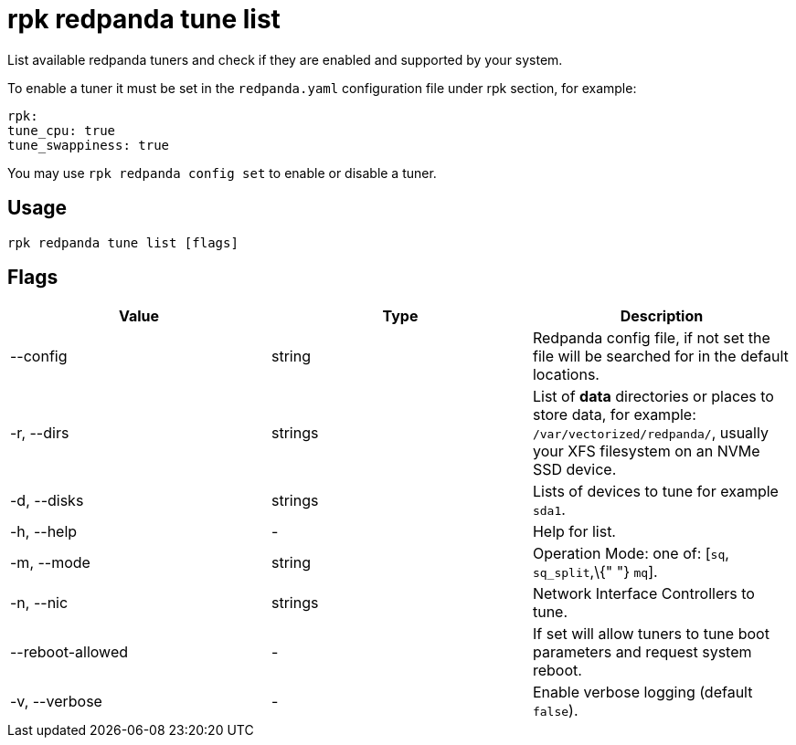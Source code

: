 = rpk redpanda tune list
:description: rpk redpanda tune list

List available redpanda tuners and check if they are enabled and
supported by your system.

To enable a tuner it must be set in the `redpanda.yaml` configuration file
under rpk section, for example:

[,yaml]
----
rpk:
tune_cpu: true
tune_swappiness: true
----

You may use `rpk redpanda config set` to enable or disable a tuner.

== Usage

----
rpk redpanda tune list [flags]
----

== Flags

[cols=",,",]
|===
|*Value* |*Type* |*Description*

|--config |string |Redpanda config file, if not set the file will be
searched for in the default locations.

|-r, --dirs |strings |List of *data* directories or places to store
data, for example: `/var/vectorized/redpanda/`, usually your XFS
filesystem on an NVMe SSD device.

|-d, --disks |strings |Lists of devices to tune for example `sda1`.

|-h, --help |- |Help for list.

|-m, --mode |string |Operation Mode: one of: [`sq`, `sq_split`,\{" "}
`mq`].

|-n, --nic |strings |Network Interface Controllers to tune.

|--reboot-allowed |- |If set will allow tuners to tune boot parameters
and request system reboot.

|-v, --verbose |- |Enable verbose logging (default `false`).
|===
